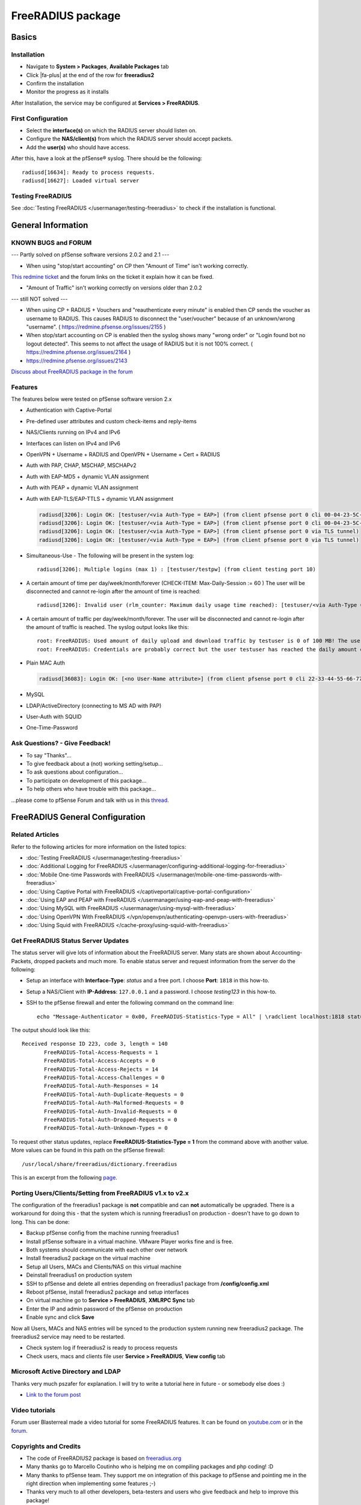 FreeRADIUS package
==================

Basics
------

Installation
^^^^^^^^^^^^

-  Navigate to **System > Packages**, **Available Packages** tab
-  Click |fa-plus| at the end of the row for **freeradius2**
-  Confirm the installation
-  Monitor the progress as it installs

After Installation, the service may be configured at **Services >
FreeRADIUS**.

First Configuration
^^^^^^^^^^^^^^^^^^^

-  Select the **interface(s)** on which the RADIUS server should listen
   on.
-  Configure the **NAS/client(s)** from which the RADIUS server should
   accept packets.
-  Add the **user(s)** who should have access.

After this, have a look at the pfSense® syslog. There should be the
following::

  radiusd[16634]: Ready to process requests.
  radiusd[16627]: Loaded virtual server

Testing FreeRADIUS
^^^^^^^^^^^^^^^^^^

See :doc:`Testing FreeRADIUS </usermanager/testing-freeradius>` to check if the
installation is functional.

General Information
-------------------

KNOWN BUGS and FORUM
^^^^^^^^^^^^^^^^^^^^

--- Partly solved on pfSense software versions 2.0.2 and 2.1 ---

-  When using "stop/start accounting" on CP then "Amount of Time" isn't
   working correctly.

`This redmine ticket <https://redmine.pfsense.org/issues/2164>`__ and the
forum links on the ticket it explain how it can be fixed.

-  "Amount of Traffic" isn't working correctly on versions older than
   2.0.2

--- still NOT solved ---

-  When using CP + RADIUS + Vouchers and "reauthenticate every minute"
   is enabled then CP sends the voucher as username to RADIUS. This
   causes RADIUS to disconnect the "user/voucher" because of an
   unknown/wrong "username". ( https://redmine.pfsense.org/issues/2155 )
-  When stop/start accounting on CP is enabled then the syslog shows
   many "wrong order" or "Login found bot no logout detected". This
   seems to not affect the usage of RADIUS but it is not 100% correct. (
   https://redmine.pfsense.org/issues/2164 )
-  https://redmine.pfsense.org/issues/2143

`Discuss about FreeRADIUS package in the forum <https://forum.netgate.com/post/39727>`__

Features
^^^^^^^^

The features below were tested on pfSense software version 2.x

- Authentication with Captive-Portal
- Pre-defined user attributes and custom check-items and reply-items
- NAS/Clients running on IPv4 and IPv6
- Interfaces can listen on IPv4 and IPv6
- OpenVPN + Username + RADIUS and OpenVPN + Username + Cert + RADIUS
- Auth with PAP, CHAP, MSCHAP, MSCHAPv2
- Auth with EAP-MD5 + dynamic VLAN assignment
- Auth with PEAP + dynamic VLAN assignment
- Auth with EAP-TLS/EAP-TTLS + dynamic VLAN assignment

  .. code::

    radiusd[3206]: Login OK: [testuser/<via Auth-Type = EAP>] (from client pfsense port 0 cli 00-04-23-5C-9D-19)
    radiusd[3206]: Login OK: [testuser/<via Auth-Type = EAP>] (from client pfsense port 0 cli 00-04-23-5C-9D-19)
    radiusd[3206]: Login OK: [testuser/<via Auth-Type = EAP>] (from client pfsense port 0 via TLS tunnel)
    radiusd[3206]: Login OK: [testuser/<via Auth-Type = EAP>] (from client pfsense port 0 via TLS tunnel)

- Simultaneous-Use - The following will be present in the system log::

    radiusd[3206]: Multiple logins (max 1) : [testuser/testpw] (from client testing port 10)

- A certain amount of time per day/week/month/forever (CHECK-ITEM:
  Max-Daily-Session := 60 ) The user will be disconnected and cannot
  re-login after the amount of time is reached::

    radiusd[3206]: Invalid user (rlm_counter: Maximum daily usage time reached): [testuser/<via Auth-Type = EAP>] (from client pfsense port 0 cli 00-04-23-5C-9D-19)

- A certain amount of traffic per day/week/month/forever. The user will
  be disconnected and cannot re-login after the amount of traffic is
  reached. The syslog output looks like this::

    root: FreeRADIUS: Used amount of daily upload and download traffic by testuser is 0 of 100 MB! The user was accepted!!!
    root: FreeRADIUS: Credentials are probably correct but the user testuser has reached the daily amount of upload and download traffic which is 243 of 100 MB! The user was rejected!!!

- Plain MAC Auth

  .. code::

    radiusd[36083]: Login OK: [<no User-Name attribute>] (from client pfsense port 0 cli 22-33-44-55-66-77)

- MySQL
- LDAP/ActiveDirectory (connecting to MS AD with PAP)
- User-Auth with SQUID
- One-Time-Password

Ask Questions? - Give Feedback!
^^^^^^^^^^^^^^^^^^^^^^^^^^^^^^^

-  To say "Thanks"...
-  To give feedback about a (not) working setting/setup...
-  To ask questions about configuration...
-  To participate on development of this package...
-  To help others who have trouble with this package...

...please come to pfSense Forum and talk with us in this `thread <https://forum.netgate.com/post/39727>`__.

FreeRADIUS General Configuration
--------------------------------

Related Articles
^^^^^^^^^^^^^^^^

Refer to the following articles for more information on the listed topics:

-  :doc:`Testing FreeRADIUS </usermanager/testing-freeradius>`
-  :doc:`Additional Logging for FreeRADIUS </usermanager/configuring-additional-logging-for-freeradius>`
-  :doc:`Mobile One-time Passwords with FreeRADIUS </usermanager/mobile-one-time-passwords-with-freeradius>`
-  :doc:`Using Captive Portal with FreeRADIUS </captiveportal/captive-portal-configuration>`
-  :doc:`Using EAP and PEAP with FreeRADIUS </usermanager/using-eap-and-peap-with-freeradius>`
-  :doc:`Using MySQL with FreeRADIUS </usermanager/using-mysql-with-freeradius>`
-  :doc:`Using OpenVPN With FreeRADIUS </vpn/openvpn/authenticating-openvpn-users-with-freeradius>`
-  :doc:`Using Squid with FreeRADIUS </cache-proxy/using-squid-with-freeradius>`

Get FreeRADIUS Status Server Updates
^^^^^^^^^^^^^^^^^^^^^^^^^^^^^^^^^^^^

The status server will give lots of information about the FreeRADIUS
server. Many stats are shown about Accounting-Packets, dropped packets
and much more. To enable status server and request information from the
server do the following:

- Setup an interface with **Interface-Type**: *status* and a free port.
  I choose **Port**: ``1818`` in this how-to.
- Setup a NAS/Client with **IP-Address**: ``127.0.0.1`` and a password.
  I choose *testing123* in this how-to.
- SSH to the pfSense firewall and enter the following command on the
  command line::

    echo "Message-Authenticator = 0x00, FreeRADIUS-Statistics-Type = All" | \radclient localhost:1818 status testing123

The output should look like this::

  Received response ID 223, code 3, length = 140
         FreeRADIUS-Total-Access-Requests = 1
         FreeRADIUS-Total-Access-Accepts = 0
         FreeRADIUS-Total-Access-Rejects = 14
         FreeRADIUS-Total-Access-Challenges = 0
         FreeRADIUS-Total-Auth-Responses = 14
         FreeRADIUS-Total-Auth-Duplicate-Requests = 0
         FreeRADIUS-Total-Auth-Malformed-Requests = 0
         FreeRADIUS-Total-Auth-Invalid-Requests = 0
         FreeRADIUS-Total-Auth-Dropped-Requests = 0
         FreeRADIUS-Total-Auth-Unknown-Types = 0

To request other status updates, replace **FreeRADIUS-Statistics-Type =
1** from the command above with another value. More values can be found
in this path on the pfSense firewall::

  /usr/local/share/freeradius/dictionary.freeradius

This is an excerpt from the following
`page <http://wiki.freeradius.org/Status#Asking+with+radclient>`__.

Porting Users/Clients/Setting from FreeRADIUS v1.x to v2.x
^^^^^^^^^^^^^^^^^^^^^^^^^^^^^^^^^^^^^^^^^^^^^^^^^^^^^^^^^^

The configuration of the freeradius1 package is **not** compatible and
can **not** automatically be upgraded. There is a workaround for doing
this - that the system which is running freeradius1 on production -
doesn't have to go down to long. This can be done:

-  Backup pfSense config from the machine running freeradius1
-  Install pfSense software in a virtual machine. VMware Player works
   fine and is free.
-  Both systems should communicate with each other over network
-  Install freeradius2 package on the virtual machine
-  Setup all Users, MACs and Clients/NAS on this virtual machine
-  Deinstall freeradius1 on production system
-  SSH to pfSense and delete all entries depending on freeradius1
   package from **/config/config.xml**
-  Reboot pfSense, install freeradius2 package and setup interfaces
-  On virtual machine go to **Service > FreeRADIUS**, **XMLRPC Sync**
   tab
-  Enter the IP and admin password of the pfSense on production
-  Enable sync and click **Save**

Now all Users, MACs and NAS entries will be synced to the production
system running new freeradius2 package. The freeradius2 service may need
to be restarted.

-  Check system log if freeradius2 is ready to process requests
-  Check users, macs and clients file user **Service > FreeRADIUS**,
   **View config** tab

Microsoft Active Directory and LDAP
^^^^^^^^^^^^^^^^^^^^^^^^^^^^^^^^^^^

Thanks very much pszafer for explanation. I will try to write a tutorial here in
future - or somebody else does :)

* `Link to the forum post <https://forum.netgate.com/post/39727>`__

Video tutorials
^^^^^^^^^^^^^^^

Forum user Blasterreal made a video tutorial for some FreeRADIUS features. It
can be found on `youtube.com <https://www.youtube.com/watch?v=B6Hjxd1Af-s>`__ or
in the `forum <https://forum.netgate.com/post/41146>`__.

Copyrights and Credits
^^^^^^^^^^^^^^^^^^^^^^

-  The code of FreeRADIUS2 package is based on
   `freeradius.org <http://www.freeradius.org>`__
-  Many thanks go to Marcello Coutinho who is helping me on compiling
   packages and php coding! :D
-  Many thanks to pfSense team. They support me on integration of this
   package to pfSense and pointing me in the right direction when
   implementing some features ;-)
-  Thanks very much to all other developers, beta-testers and users who
   give feedback and help to improve this package!

